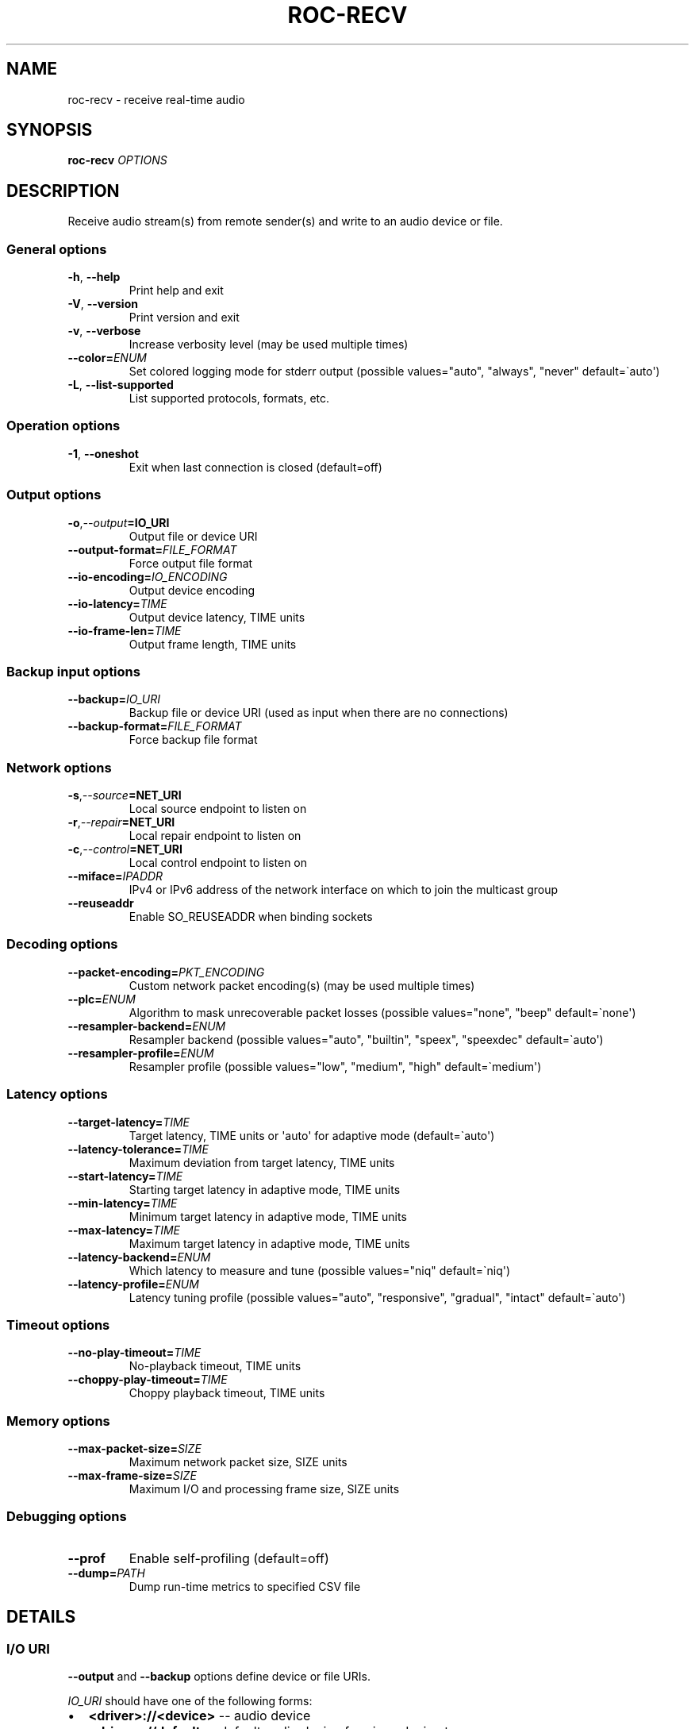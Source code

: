 .\" Man page generated from reStructuredText.
.
.
.nr rst2man-indent-level 0
.
.de1 rstReportMargin
\\$1 \\n[an-margin]
level \\n[rst2man-indent-level]
level margin: \\n[rst2man-indent\\n[rst2man-indent-level]]
-
\\n[rst2man-indent0]
\\n[rst2man-indent1]
\\n[rst2man-indent2]
..
.de1 INDENT
.\" .rstReportMargin pre:
. RS \\$1
. nr rst2man-indent\\n[rst2man-indent-level] \\n[an-margin]
. nr rst2man-indent-level +1
.\" .rstReportMargin post:
..
.de UNINDENT
. RE
.\" indent \\n[an-margin]
.\" old: \\n[rst2man-indent\\n[rst2man-indent-level]]
.nr rst2man-indent-level -1
.\" new: \\n[rst2man-indent\\n[rst2man-indent-level]]
.in \\n[rst2man-indent\\n[rst2man-indent-level]]u
..
.TH "ROC-RECV" "1" "2024" "Roc Toolkit 0.4" "Roc Toolkit"
.SH NAME
roc-recv \- receive real-time audio
.SH SYNOPSIS
.sp
\fBroc\-recv\fP \fIOPTIONS\fP
.SH DESCRIPTION
.sp
Receive audio stream(s) from remote sender(s) and write to an audio device or file.
.SS General options
.INDENT 0.0
.TP
.B  \-h\fP,\fB  \-\-help
Print help and exit
.TP
.B  \-V\fP,\fB  \-\-version
Print version and exit
.TP
.B  \-v\fP,\fB  \-\-verbose
Increase verbosity level (may be used multiple times)
.TP
.BI \-\-color\fB= ENUM
Set colored logging mode for stderr output (possible values=\(dqauto\(dq, \(dqalways\(dq, \(dqnever\(dq default=\(gaauto\(aq)
.TP
.B  \-L\fP,\fB  \-\-list\-supported
List supported protocols, formats, etc.
.UNINDENT
.SS Operation options
.INDENT 0.0
.TP
.B  \-1\fP,\fB  \-\-oneshot
Exit when last connection is closed (default=off)
.UNINDENT
.SS Output options
.INDENT 0.0
.TP
.BI \-o\fP,\fB  \-\-output\fB= IO_URI
Output file or device URI
.TP
.BI \-\-output\-format\fB= FILE_FORMAT
Force output file format
.TP
.BI \-\-io\-encoding\fB= IO_ENCODING
Output device encoding
.TP
.BI \-\-io\-latency\fB= TIME
Output device latency, TIME units
.TP
.BI \-\-io\-frame\-len\fB= TIME
Output frame length, TIME units
.UNINDENT
.SS Backup input options
.INDENT 0.0
.TP
.BI \-\-backup\fB= IO_URI
Backup file or device URI (used as input when there are no connections)
.TP
.BI \-\-backup\-format\fB= FILE_FORMAT
Force backup file format
.UNINDENT
.SS Network options
.INDENT 0.0
.TP
.BI \-s\fP,\fB  \-\-source\fB= NET_URI
Local source endpoint to listen on
.TP
.BI \-r\fP,\fB  \-\-repair\fB= NET_URI
Local repair endpoint to listen on
.TP
.BI \-c\fP,\fB  \-\-control\fB= NET_URI
Local control endpoint to listen on
.TP
.BI \-\-miface\fB= IPADDR
IPv4 or IPv6 address of the network interface on which to join the multicast group
.TP
.B  \-\-reuseaddr
Enable SO_REUSEADDR when binding sockets
.UNINDENT
.SS Decoding options
.INDENT 0.0
.TP
.BI \-\-packet\-encoding\fB= PKT_ENCODING
Custom network packet encoding(s) (may be used multiple times)
.TP
.BI \-\-plc\fB= ENUM
Algorithm to mask unrecoverable packet losses (possible values=\(dqnone\(dq, \(dqbeep\(dq default=\(ganone\(aq)
.TP
.BI \-\-resampler\-backend\fB= ENUM
Resampler backend  (possible values=\(dqauto\(dq, \(dqbuiltin\(dq, \(dqspeex\(dq, \(dqspeexdec\(dq default=\(gaauto\(aq)
.TP
.BI \-\-resampler\-profile\fB= ENUM
Resampler profile  (possible values=\(dqlow\(dq, \(dqmedium\(dq, \(dqhigh\(dq default=\(gamedium\(aq)
.UNINDENT
.SS Latency options
.INDENT 0.0
.TP
.BI \-\-target\-latency\fB= TIME
Target latency, TIME units or \(aqauto\(aq for adaptive mode  (default=\(gaauto\(aq)
.TP
.BI \-\-latency\-tolerance\fB= TIME
Maximum deviation from target latency, TIME units
.TP
.BI \-\-start\-latency\fB= TIME
Starting target latency in adaptive mode, TIME units
.TP
.BI \-\-min\-latency\fB= TIME
Minimum target latency in adaptive mode, TIME units
.TP
.BI \-\-max\-latency\fB= TIME
Maximum target latency in adaptive mode, TIME units
.TP
.BI \-\-latency\-backend\fB= ENUM
Which latency to measure and tune  (possible values=\(dqniq\(dq default=\(ganiq\(aq)
.TP
.BI \-\-latency\-profile\fB= ENUM
Latency tuning profile  (possible values=\(dqauto\(dq, \(dqresponsive\(dq, \(dqgradual\(dq, \(dqintact\(dq default=\(gaauto\(aq)
.UNINDENT
.SS Timeout options
.INDENT 0.0
.TP
.BI \-\-no\-play\-timeout\fB= TIME
No\-playback timeout, TIME units
.TP
.BI \-\-choppy\-play\-timeout\fB= TIME
Choppy playback timeout, TIME units
.UNINDENT
.SS Memory options
.INDENT 0.0
.TP
.BI \-\-max\-packet\-size\fB= SIZE
Maximum network packet size, SIZE units
.TP
.BI \-\-max\-frame\-size\fB= SIZE
Maximum I/O and processing frame size, SIZE units
.UNINDENT
.SS Debugging options
.INDENT 0.0
.TP
.B  \-\-prof
Enable self\-profiling  (default=off)
.TP
.BI \-\-dump\fB= PATH
Dump run\-time metrics to specified CSV file
.UNINDENT
.SH DETAILS
.SS I/O URI
.sp
\fB\-\-output\fP and \fB\-\-backup\fP options define device or file URIs.
.sp
\fIIO_URI\fP should have one of the following forms:
.INDENT 0.0
.IP \(bu 2
\fB<driver>://<device>\fP \-\- audio device
.IP \(bu 2
\fB<driver>://default\fP \-\- default audio device for given device type
.IP \(bu 2
\fBfile:///<abs>/<path>\fP \-\- absolute file path
.IP \(bu 2
\fBfile://localhost/<abs>/<path>\fP \-\- absolute file path (alternative form for RFC conformance; only \(dqlocalhost\(dq host is supported)
.IP \(bu 2
\fBfile:/<abs>/<path>\fP \-\- absolute file path (alternative form)
.IP \(bu 2
\fBfile:<rel>/<path>\fP \-\- relative file path
.IP \(bu 2
\fBfile://\-\fP \-\- stdout
.IP \(bu 2
\fBfile:\-\fP \-\- stdout (alternative form)
.UNINDENT
.sp
Examples:
.INDENT 0.0
.IP \(bu 2
\fBpulse://default\fP
.IP \(bu 2
\fBpulse://alsa_output.pci\-0000_00_1f.3.analog\-stereo\fP
.IP \(bu 2
\fBalsa://hw:1,0\fP
.IP \(bu 2
\fBfile:///home/user/test.wav\fP
.IP \(bu 2
\fBfile://localhost/home/user/test.wav\fP
.IP \(bu 2
\fBfile:/home/user/test.wav\fP
.IP \(bu 2
\fBfile:./test.wav\fP
.IP \(bu 2
\fBfile:\-\fP
.UNINDENT
.sp
The list of supported schemes and file formats can be retrieved using \fB\-\-list\-supported\fP option.
.sp
If the \fB\-\-output\fP is omitted, default driver and device are selected.
If the \fB\-\-backup\fP is omitted, no backup source is used.
.sp
The \fB\-\-output\-format\fP and \fB\-\-backup\-format\fP options can be used to force the output or backup file format. If the option is omitted, the file format is auto\-detected. The option is always required when the output or backup is stdout or stdin.
.sp
The path component of the provided URI is \fI\%percent\-decoded\fP\&. For convenience, unencoded characters are allowed as well, except that \fB%\fP should be always encoded as \fB%25\fP\&.
.sp
For example, the file named \fB/foo/bar%/[baz]\fP may be specified using either of the following URIs: \fBfile:///foo%2Fbar%25%2F%5Bbaz%5D\fP and \fBfile:///foo/bar%25/[baz]\fP\&.
.SS I/O encoding
.sp
\fB\-\-io\-encoding\fP option allows to explicitly specify encoding of the output file or device.
.sp
This option is useful when device supports multiple encodings, or specific file encoding is preferred. Note that I/O encoding may be different from network packet encoding(s). Necessary conversions will be applied automatically.
.sp
\fIIO_ENCODING\fP should have the following form:
.sp
\fB<format>/<rate>/<channels>\fP
.sp
Where:
.INDENT 0.0
.IP \(bu 2
\fBformat\fP defines sample precision and binary representation, e.g. \fBs16_le\fP stands for little\-endian signed 16\-bit integers
.IP \(bu 2
\fBrate\fP defines sample rate in Hertz (number of samples per second), e.g. \fB48000\fP
.IP \(bu 2
\fBchannels\fP defines channel layout, e.g. \fBmono\fP or \fBstereo\fP
.UNINDENT
.sp
Any component may be set to special value \fB\-\fP, which means use default value for the specified output device or file format.
.sp
Examples:
.INDENT 0.0
.IP \(bu 2
\fBs16/44100/mono\fP \-\- 16\-bit native\-endian integers, 44.1KHz, 1 channel
.IP \(bu 2
\fBf32_le/48000/stereo\fP \-\- 32\-bit little\-endian floats, 48KHz, 2 channels
.IP \(bu 2
\fBs24_4be/\-/\-\fP \-\- 24\-bit PCM packed into 4\-byte big\-endian frames, default rate and channels
.UNINDENT
.sp
The list of supported formats and channel layouts can be retrieved using \fB\-\-list\-supported\fP option.
.SS I/O latency and frame
.sp
\fB\-\-io\-latency\fP option defines I/O buffer size for the output device. It can\(aqt be used if output is a file.
.sp
Exact semantics depends on sound system and sound card driver. For some drivers, the size of this buffer covers both software ring buffer and hardware DAC buffer, for others it covers only software buffer.
.sp
\fB\-\-io\-frame\-len\fP option defines chunk size for a single I/O operation. I/O latency is typically a multiple of I/O frame size.
.sp
Higher values increase robustness, and lower values decrease overall end\-to\-end latency. If not specified, some \(dq\(dqmedium\(dq values are selected depending on driver.
.SS Network URI
.sp
\fB\-\-source\fP, \fB\-\-repair\fP, and \fB\-\-control\fP options define network endpoints on which to receive the traffic.
.sp
\fIENDPOINT_URI\fP should have the following form:
.sp
\fB<protocol>://<host>[:<port>][/<path>][?<query>]\fP
.sp
Examples:
.INDENT 0.0
.IP \(bu 2
\fBrtsp://localhost:123/path?query\fP
.IP \(bu 2
\fBrtp+rs8m://localhost:123\fP
.IP \(bu 2
\fBrtp://0.0.0.0:123\fP
.IP \(bu 2
\fBrtp://[::1]:123\fP
.IP \(bu 2
\fBrtcp://0.0.0.0:123\fP
.UNINDENT
.sp
The list of supported protocols can be retrieved using \fB\-\-list\-supported\fP option.
.sp
The host field should be either FQDN (domain name), or IPv4 address, or IPv6 address in square brackets. It may be \fB0.0.0.0\fP (for IPv4) or \fB[::]\fP (for IPv6) to bind endpoint to all network interfaces.
.sp
The port field can be omitted if the protocol defines standard port. Otherwise, it is mandatory. It may be set to zero to bind endpoint to a randomly chosen ephemeral port.
.sp
The path and query fields are allowed only for protocols that support them, e.g. for RTSP.
.sp
If FEC is enabled on sender, a pair of a source and repair endpoints should be provided. The two endpoints should use compatible protocols, e.g. \fBrtp+rs8m://\fP for source endpoint, and \fBrs8m://\fP for repair endpoint. If FEC is disabled, a single source endpoint should be provided.
.sp
Supported source and repair protocols:
.INDENT 0.0
.IP \(bu 2
source \fBrtp://\fP, repair none (bare RTP without FEC)
.IP \(bu 2
source \fBrtp+rs8m://\fP, repair \fBrs8m://\fP (RTP with Reed\-Solomon FEC)
.IP \(bu 2
source \fBrtp+ldpc://\fP, repair \fBldpc://\fP (RTP with LDPC\-Staircase FEC)
.UNINDENT
.sp
In addition, it is recommended to provide control endpoint. It is used to exchange non\-media information used to identify session, carry feedback, etc. If no control endpoint is provided, session operates in reduced fallback mode, which may be less robust and may not support all features.
.sp
Supported control protocols:
.INDENT 0.0
.IP \(bu 2
\fBrtcp://\fP
.UNINDENT
.SS Packet encodings
.sp
\fB\-\-packet\-encoding\fP option allows to specify custom encoding(s) of the network packets.
.sp
\fIPKT_ENCODING\fP is similar to \fIIO_ENCODING\fP, but adds numeric encoding identifier:
.sp
\fB<id>:<format>/<rate>/<channels>\fP
.sp
Where:
.INDENT 0.0
.IP \(bu 2
\fBid\fP is an arbitrary number in range 100..127, which should uniquely identify encoding on all related senders and receivers
.IP \(bu 2
\fBformat\fP defines sample precision and binary representation, e.g. \fBs16_le\fP stands for little\-endian signed 16\-bit integers
.IP \(bu 2
\fBrate\fP defines sample rate in Hertz (number of samples per second), e.g. \fB48000\fP
.IP \(bu 2
\fBchannels\fP defines channel layout, e.g. \fBmono\fP or \fBstereo\fP
.UNINDENT
.sp
Examples:
.INDENT 0.0
.IP \(bu 2
\fB101:s16_be/44100/mono\fP \-\- 16\-bit big\-endian integers, 44.1KHz, 1 channel
.IP \(bu 2
\fB102:f32_le/48000/stereo\fP \-\- 32\-bit little\-endian floats, 48KHz, 2 channels
.UNINDENT
.sp
The list of supported formats and channel layouts can be retrieved using \fB\-\-list\-supported\fP option.
.sp
If you specify custom packet encoding on sender(s), and don\(aqt use signaling protocol like RTSP, you need to specify \fBexactly same encoding(s)\fP on receiver, with matching identifiers and parameters.
.sp
You can use this option several times if different senders use different encodings. Ensure that all encodings has different identifiers, so that receiver can distinguish between them.
.SS Resampler configuration
.sp
Receiver uses resampler (a.k.a. sample rate converter) for two purposes:
.INDENT 0.0
.IP \(bu 2
to convert between packet encoding sample rate and I/O encoding sample rate, if they\(aqre different
.IP \(bu 2
if receiver\-side latency tuning is enabled (which is the default), to adjust clock speed dynamically for clock drift compensation
.UNINDENT
.sp
\fB\-\-resampler\-backend\fP and \fB\-\-resampler\-profile\fP allow to specify which engine is used for resampling and which quality profile is applied.
.sp
A few backends are available:
.INDENT 0.0
.IP \(bu 2
\fBauto\fP \-\- select most appropriate backend automatically
.IP \(bu 2
\fBbuiltin\fP \-\- CPU\-intensive, good\-quality, high\-precision built\-in resampler
.IP \(bu 2
\fBspeex\fP \-\- fast, good\-quality, low\-precision resampler based on SpeexDSP
.IP \(bu 2
\fBspeexdec\fP \-\- very fast, medium\-quality, medium\-precision resampler combining SpeexDSP for base rate conversion with decimation for clock drift compensation
.UNINDENT
.sp
Here, quality reflects potential distortions introduced by resampler, and precision reflects how accurately resampler can apply scaling and hence how accurately we can tune latency.
.sp
For very low latency or very low latency error, you usually need to use \fBbuiltin\fP backend. If those factors are not critical, you may use \fBspeex\fP resampler to reduce CPU usage. \fBspeexdec\fP backend is a compromise for situations when both CPU usage and latency are critical, and quality is less important.
.sp
If receiver\-side latency tuning is disabled (by default it\(aqs enabled), resampler precision is not relevant, and \fBspeex\fP is almost always the best choice.
.SS Latency configuration
.sp
This section is relevant when receiver\-side latency tuning is enabled (this is default).
.sp
By default, latency tuning is performed on receiver side: \fB\-\-latency\-profile\fP is set to \fBauto\fP on receiver and to \fBintact\fP on sender. If you want to do it on sender side, you can set \fB\-\-latency\-profile\fP to \fBintact\fP on receiver and to something else on sender. This is useful when receiver is more CPU\-constrained than sender, because latency tuning uses resampler. However, note that sender may perform tuning less accurately, depending on network lag.
.sp
\fB\-\-target\-latency\fP option defines the latency value to maintain, as measured by the \fB\-\-latency\-backend\fP:
.INDENT 0.0
.IP \(bu 2
If value is provided, \fBfixed latency\fP mode is activated. The latency starts from \fB\-\-target\-latency\fP and is kept close to that value.
.IP \(bu 2
If option is omitted or set to \fBauto\fP, \fBadaptive latency\fP mode is activated. The latency is chosen dynamically. Initial latency is \fB\-\-start\-latency\fP, and the allowed range is \fB\-\-min\-latency\fP to \fB\-\-max\-latency\fP\&.
.UNINDENT
.sp
\fB\-\-latency\-tolerance\fP option defines maximum allowed deviation of the actual latency from the (current) target latency. If this limit is exceeded for some reason (typically due to poor network conditions), connection is restarted.
.sp
How latency is measured (and so which latency is tuned) is defined by \fB\-\-latency\-backend\fP option. The following backends are available:
.INDENT 0.0
.IP \(bu 2
\fBniq\fP \-\-  In this mode, latency is defined as the length of network incoming queue on receiver. Playback speed lock is adjusted to keep queue length close to configured target latency. This backend synchronizes only clock speed, but not position; different receivers will have different (constant, on average) delays.
.UNINDENT
.sp
How latency is tuned is defines by \fB\-\-latency\-profile\fP option:
.INDENT 0.0
.IP \(bu 2
\fBauto\fP \-\- Automatically select profile based on target latency.
.IP \(bu 2
\fBresponsive\fP \-\- Adjust clock speed quickly and accurately. Requires good network conditions. Allows very low latencies.
.IP \(bu 2
\fBgradual\fP \-\- Adjust clock speed slowly and smoothly. Tolerates very high network jitter, but doesn\(aqt allow low latencies.
.IP \(bu 2
\fBintact\fP \-\- Do not adjust clock speed at all.
.UNINDENT
.SS Timeouts
.sp
There are two timeout options determining when to terminate problematic connections:
.INDENT 0.0
.IP \(bu 2
\fB\-\-no\-play\-timeout\fP \-\- Terminate connection if there is no playback (i.e. no good packets) during timeout. Allows to detect dead, hanging, or incompatible clients that generate unparseable packets.
.IP \(bu 2
\fB\-\-choppy\-play\-timeout\fP \-\- Terminate connection if there is constant stuttering during this period. Allows to detect situations when playback continues but there are frequent glitches, for example because there is a high ratio of late packets.
.UNINDENT
.SS Multicast interface
.sp
If \fB\-\-miface\fP option is present, it defines an IP address of the network interface on which to join the multicast group. If not present, no multicast group should be joined.
.sp
It\(aqs not possible to receive multicast traffic without joining a multicast group. The user should either provide multicast interface, or join the group manually using third\-party tools.
.sp
\fIIPADDR\fP should be an IP address of the network interface on which to join the multicast group. It may be \fB0.0.0.0\fP (for IPv4) or \fB::\fP (for IPv6) to join the multicast group on all available interfaces.
.sp
Although most traffic goes from sender to receiver, there is also feedback traffic from receiver to sender, so both sender and receiver should join multicast group.
.SS Multiple unicast addresses
.sp
You can bind receiver to multiple addresses by specifying several sets of endpoints, called \(dqslots\(dq.
.sp
Each slot has its own \fB\-\-source\fP, \fB\-\-repair\fP, and \fB\-\-control\fP endpoint and optional \fB\-\-miface\fP address. All receiver slots should have the same set of endpoint types (source, repair, etc). For example, to bind receiver to 2 addresses, you\(aqll need to specify 2 groups of \fB\-\-source\fP, \fB\-\-repair\fP, and \fB\-\-control\fP options. Receiver allows slots to use different sets of protocols.
.sp
This feature is useful if you want to accept connections from different interfaces or using different protocols.
.SS SO_REUSEADDR
.sp
If \fB\-\-reuseaddr\fP option is provided, \fBSO_REUSEADDR\fP socket option will be enabled for all sockets (by default it\(aqs enabled only for multicast sockets).
.sp
For TCP, it allows immediately reusing recently closed socket in TIME_WAIT state, which may be useful you want to be able to restart server quickly.
.sp
For UDP, it allows multiple processes to bind to the same address, which may be useful if you\(aqre using systemd socket activation.
.sp
Regardless of the option, \fBSO_REUSEADDR\fP is always disabled when binding to ephemeral port.
.SS Backup audio
.sp
If \fB\-\-backup\fP option is given, it defines input audio device or file which will be played when there are no connected sessions. If it\(aqs not given, silence is played instead.
.sp
Backup file is restarted from the beginning each time when the last session disconnect. The playback of of the backup file is automatically looped.
.SS Time and size units
.sp
\fITIME\fP defines duration with nanosecond precision.
.INDENT 0.0
.TP
.B It should have one of the following forms:
123ns; 1.23us; 1.23ms; 1.23s; 1.23m; 1.23h;
.TP
.B \fISIZE\fP defines byte size and should have one of the following forms:
123; 1.23K; 1.23M; 1.23G;
.UNINDENT
.SH EXAMPLES
.SS Endpoint examples
.sp
Bind one bare RTP endpoint on all IPv4 interfaces:
.INDENT 0.0
.INDENT 3.5
.sp
.nf
.ft C
$ roc\-recv \-vv \-s rtp://0.0.0.0:10001
.ft P
.fi
.UNINDENT
.UNINDENT
.sp
Bind source, repair, and control endpoints to all IPv4 interfaces (but not IPv6):
.INDENT 0.0
.INDENT 3.5
.sp
.nf
.ft C
$ roc\-recv \-vv \-s rtp+rs8m://0.0.0.0:10001 \-r rs8m://0.0.0.0:10002 \e
    \-c rtcp://0.0.0.0:10003
.ft P
.fi
.UNINDENT
.UNINDENT
.sp
Bind source, repair, and control endpoints to all IPv6 interfaces (but not IPv4):
.INDENT 0.0
.INDENT 3.5
.sp
.nf
.ft C
$ roc\-recv \-vv \-s rtp+rs8m://[::]:10001 \-r rs8m://[::]:10002 \-c rtcp://[::]:10003
.ft P
.fi
.UNINDENT
.UNINDENT
.sp
Bind source, repair, and control endpoints to a particular network interface:
.INDENT 0.0
.INDENT 3.5
.sp
.nf
.ft C
$ roc\-recv \-vv \-s rtp+rs8m://192.168.0.3:10001 \-r rs8m://192.168.0.3:10002 \e
    \-c rtcp://192.168.0.3:10003
.ft P
.fi
.UNINDENT
.UNINDENT
.sp
Bind endpoints to a particular multicast address and join to a multicast group on a particular network interface:
.INDENT 0.0
.INDENT 3.5
.sp
.nf
.ft C
$ roc\-recv \-vv \-s rtp+rs8m://225.1.2.3:10001 \-r rs8m://225.1.2.3:10002 \e
    \-c rtcp://225.1.2.3:10003 \e
    \-\-miface 192.168.0.3
.ft P
.fi
.UNINDENT
.UNINDENT
.sp
Bind two sets of source, repair, and control endpoints (six endpoints in total):
.INDENT 0.0
.INDENT 3.5
.sp
.nf
.ft C
$ roc\-recv \-vv \e
    \-s rtp+rs8m://192.168.0.3:10001 \-r rs8m://192.168.0.3:10002 \e
        \-c rtcp://192.168.0.3:10003 \e
    \-s rtp+rs8m://198.214.0.7:10001 \-r rs8m://198.214.0.7:10002 \e
        \-c rtcp://198.214.0.7:10003
.ft P
.fi
.UNINDENT
.UNINDENT
.SS I/O examples
.sp
Output to the default device (omit \fB\-o\fP):
.INDENT 0.0
.INDENT 3.5
.sp
.nf
.ft C
$ roc\-recv \-vv \-s rtp://0.0.0.0:10001
.ft P
.fi
.UNINDENT
.UNINDENT
.sp
Output to the default ALSA device:
.INDENT 0.0
.INDENT 3.5
.sp
.nf
.ft C
$ roc\-recv \-vv \-s rtp://0.0.0.0:10001 \-o alsa://default
.ft P
.fi
.UNINDENT
.UNINDENT
.sp
Output to a specific PulseAudio device:
.INDENT 0.0
.INDENT 3.5
.sp
.nf
.ft C
$ roc\-recv \-vv \-s rtp://0.0.0.0:10001 \-o pulse://alsa_input.pci\-0000_00_1f.3.analog\-stereo
.ft P
.fi
.UNINDENT
.UNINDENT
.sp
Output to a file in WAV format (guess format by extension):
.INDENT 0.0
.INDENT 3.5
.sp
.nf
.ft C
$ roc\-recv \-vv \-s rtp://0.0.0.0:10001 \-o file:./output.wav
.ft P
.fi
.UNINDENT
.UNINDENT
.sp
Output to a file in WAV format (specify format manually):
.INDENT 0.0
.INDENT 3.5
.sp
.nf
.ft C
$ roc\-recv \-vv \-s rtp://0.0.0.0:10001 \-o file:./output.file \-\-output\-format wav
.ft P
.fi
.UNINDENT
.UNINDENT
.sp
Output to stdout in WAV format:
.INDENT 0.0
.INDENT 3.5
.sp
.nf
.ft C
$ roc\-recv \-vv \-s rtp://0.0.0.0:10001 \-o file:\- \-\-output\-format wav >./output.wav
.ft P
.fi
.UNINDENT
.UNINDENT
.sp
Output to a file in WAV format (absolute path):
.INDENT 0.0
.INDENT 3.5
.sp
.nf
.ft C
$ roc\-recv \-vv \-s rtp://0.0.0.0:10001 \-o file:///home/user/output.wav
.ft P
.fi
.UNINDENT
.UNINDENT
.sp
Specify backup file:
.INDENT 0.0
.INDENT 3.5
.sp
.nf
.ft C
$ roc\-recv \-vv \-s rtp://0.0.0.0:10001 \-\-backup file:./backup.wav
.ft P
.fi
.UNINDENT
.UNINDENT
.SS Tuning examples
.sp
Force specific encoding on the output device:
.INDENT 0.0
.INDENT 3.5
.sp
.nf
.ft C
$ roc\-recv \-vv \-s rtp://0.0.0.0:10001 \e
    \-\-output alsa://hw:1,0 \-\-io\-encoding s32/48000/stereo
.ft P
.fi
.UNINDENT
.UNINDENT
.sp
Use specific encoding for network packets:
.INDENT 0.0
.INDENT 3.5
.sp
.nf
.ft C
$ roc\-send \-vv \-s rtp://192.168.0.3:10001 \-\-packet\-encoding 101:s32/48000/stereo
.ft P
.fi
.UNINDENT
.UNINDENT
.INDENT 0.0
.INDENT 3.5
.sp
.nf
.ft C
$ roc\-recv \-vv \-s rtp://0.0.0.0:10001 \-\-packet\-encoding 101:s32/48000/stereo
.ft P
.fi
.UNINDENT
.UNINDENT
.sp
Select the LDPC\-Staircase FEC scheme:
.INDENT 0.0
.INDENT 3.5
.sp
.nf
.ft C
$ roc\-send \-vv \-s rtp+ldpc://192.168.0.3:10001 \-r ldpc://192.168.0.3:10002 \e
    \-c rtcp://192.168.0.3:10003
.ft P
.fi
.UNINDENT
.UNINDENT
.INDENT 0.0
.INDENT 3.5
.sp
.nf
.ft C
$ roc\-recv \-vv \-s rtp+ldpc://0.0.0.0:10001 \-r ldpc://0.0.0.0:10002 \e
    \-c rtcp://0.0.0.0:10003
.ft P
.fi
.UNINDENT
.UNINDENT
.sp
Select fixed streaming latency instead of adaptive latency and low tolerance to latency deviations:
.INDENT 0.0
.INDENT 3.5
.sp
.nf
.ft C
$ roc\-recv \-vv \-s rtp://0.0.0.0:10001 \e
    \-\-target\-latency=40ms \-\-latency\-tolerance 10ms
.ft P
.fi
.UNINDENT
.UNINDENT
.sp
Select I/O latency and frame length:
.INDENT 0.0
.INDENT 3.5
.sp
.nf
.ft C
$ roc\-recv \-vv \-s rtp://0.0.0.0:10001 \e
    \-\-io\-latency=20ms \-\-io\-frame\-len=4ms
.ft P
.fi
.UNINDENT
.UNINDENT
.sp
Manually specify thresholds for adaptive latency:
.INDENT 0.0
.INDENT 3.5
.sp
.nf
.ft C
$ roc\-recv \-vv \-s rtp://0.0.0.0:10001 \e
    \-\-target\-latency=auto \e
    \-\-start\-latency=300ms \-\-min\-latency=100ms \-\-max\-latency 500ms
.ft P
.fi
.UNINDENT
.UNINDENT
.sp
Manually specify timeouts:
.INDENT 0.0
.INDENT 3.5
.sp
.nf
.ft C
$ roc\-recv \-vv \-s rtp://0.0.0.0:10001 \e
    \-\-no\-play\-timeout=200ms \-\-choppy\-play\-timeout=500ms
.ft P
.fi
.UNINDENT
.UNINDENT
.sp
Manually specify latency tuning parameters:
.INDENT 0.0
.INDENT 3.5
.sp
.nf
.ft C
$ roc\-recv \-vv \-s rtp://0.0.0.0:10001 \e
    \-\-latency\-backend=niq \-\-latency\-profile=gradual
.ft P
.fi
.UNINDENT
.UNINDENT
.sp
Manually specify resampling parameters:
.INDENT 0.0
.INDENT 3.5
.sp
.nf
.ft C
$ roc\-recv \-vv \-s rtp://0.0.0.0:10001 \e
    \-\-resampler\-backend=speex \-\-resampler\-profile=high
.ft P
.fi
.UNINDENT
.UNINDENT
.SH ENVIRONMENT
.sp
The following environment variables are supported:
.INDENT 0.0
.TP
.B NO_COLOR
By default, terminal coloring is automatically detected. This environment variable can be set to a non\-empty string to disable terminal coloring. It has lower precedence than \fB\-\-color\fP option.
.TP
.B FORCE_COLOR
By default, terminal coloring is automatically detected. This environment variable can be set to a positive integer to enable/force terminal coloring. It has lower precedence than  \fBNO_COLOR\fP variable and \fB\-\-color\fP option.
.UNINDENT
.SH SEE ALSO
.sp
\fBroc\-send(1)\fP, \fBroc\-copy(1)\fP, and the Roc web site at \fI\%https://roc\-streaming.org/\fP
.SH BUGS
.sp
Please report any bugs found via GitHub (\fI\%https://github.com/roc\-streaming/roc\-toolkit/\fP).
.SH AUTHORS
.sp
See authors page on the website for a list of maintainers and contributors (\fI\%https://roc\-streaming.org/toolkit/docs/about_project/authors.html\fP).
.SH COPYRIGHT
2024, Roc Streaming authors
.\" Generated by docutils manpage writer.
.
